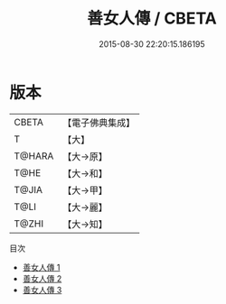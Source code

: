 #+TITLE: 善女人傳 / CBETA

#+DATE: 2015-08-30 22:20:15.186195
* 版本
 |     CBETA|【電子佛典集成】|
 |         T|【大】     |
 |    T@HARA|【大→原】   |
 |      T@HE|【大→和】   |
 |     T@JIA|【大→甲】   |
 |      T@LI|【大→麗】   |
 |     T@ZHI|【大→知】   |
目次
 - [[file:KR6r0116_001.txt][善女人傳 1]]
 - [[file:KR6r0116_002.txt][善女人傳 2]]
 - [[file:KR6r0116_003.txt][善女人傳 3]]
